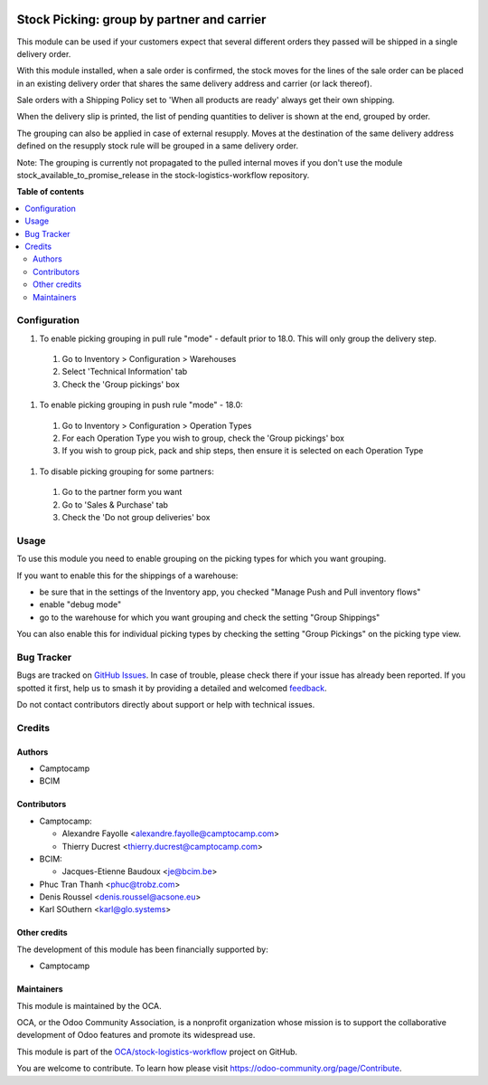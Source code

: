 .. image:: https://odoo-community.org/readme-banner-image
   :target: https://odoo-community.org/get-involved?utm_source=readme
   :alt: Odoo Community Association

===========================================
Stock Picking: group by partner and carrier
===========================================

.. 
   !!!!!!!!!!!!!!!!!!!!!!!!!!!!!!!!!!!!!!!!!!!!!!!!!!!!
   !! This file is generated by oca-gen-addon-readme !!
   !! changes will be overwritten.                   !!
   !!!!!!!!!!!!!!!!!!!!!!!!!!!!!!!!!!!!!!!!!!!!!!!!!!!!
   !! source digest: sha256:4aed3903706943074785c85a4fa517e4502c827d819c51d23270058bcea00797
   !!!!!!!!!!!!!!!!!!!!!!!!!!!!!!!!!!!!!!!!!!!!!!!!!!!!

.. |badge1| image:: https://img.shields.io/badge/maturity-Beta-yellow.png
    :target: https://odoo-community.org/page/development-status
    :alt: Beta
.. |badge2| image:: https://img.shields.io/badge/license-AGPL--3-blue.png
    :target: http://www.gnu.org/licenses/agpl-3.0-standalone.html
    :alt: License: AGPL-3
.. |badge3| image:: https://img.shields.io/badge/github-OCA%2Fstock--logistics--workflow-lightgray.png?logo=github
    :target: https://github.com/OCA/stock-logistics-workflow/tree/18.0/stock_picking_group_by_partner_by_carrier
    :alt: OCA/stock-logistics-workflow
.. |badge4| image:: https://img.shields.io/badge/weblate-Translate%20me-F47D42.png
    :target: https://translation.odoo-community.org/projects/stock-logistics-workflow-18-0/stock-logistics-workflow-18-0-stock_picking_group_by_partner_by_carrier
    :alt: Translate me on Weblate
.. |badge5| image:: https://img.shields.io/badge/runboat-Try%20me-875A7B.png
    :target: https://runboat.odoo-community.org/builds?repo=OCA/stock-logistics-workflow&target_branch=18.0
    :alt: Try me on Runboat

|badge1| |badge2| |badge3| |badge4| |badge5|

This module can be used if your customers expect that several different
orders they passed will be shipped in a single delivery order.

With this module installed, when a sale order is confirmed, the stock
moves for the lines of the sale order can be placed in an existing
delivery order that shares the same delivery address and carrier (or
lack thereof).

Sale orders with a Shipping Policy set to 'When all products are ready'
always get their own shipping.

When the delivery slip is printed, the list of pending quantities to
deliver is shown at the end, grouped by order.

The grouping can also be applied in case of external resupply. Moves at
the destination of the same delivery address defined on the resupply
stock rule will be grouped in a same delivery order.

Note: The grouping is currently not propagated to the pulled internal
moves if you don't use the module stock_available_to_promise_release in
the stock-logistics-workflow repository.

**Table of contents**

.. contents::
   :local:

Configuration
=============

1. To enable picking grouping in pull rule "mode" - default prior to
   18.0. This will only group the delivery step.

..

   1. Go to Inventory > Configuration > Warehouses
   2. Select 'Technical Information' tab
   3. Check the 'Group pickings' box

1. To enable picking grouping in push rule "mode" - 18.0:

..

   1. Go to Inventory > Configuration > Operation Types
   2. For each Operation Type you wish to group, check the 'Group
      pickings' box
   3. If you wish to group pick, pack and ship steps, then ensure it is
      selected on each Operation Type

1. To disable picking grouping for some partners:

..

   1. Go to the partner form you want
   2. Go to 'Sales & Purchase' tab
   3. Check the 'Do not group deliveries' box

Usage
=====

To use this module you need to enable grouping on the picking types for
which you want grouping.

If you want to enable this for the shippings of a warehouse:

- be sure that in the settings of the Inventory app, you checked "Manage
  Push and Pull inventory flows"
- enable "debug mode"
- go to the warehouse for which you want grouping and check the setting
  "Group Shippings"

You can also enable this for individual picking types by checking the
setting "Group Pickings" on the picking type view.

Bug Tracker
===========

Bugs are tracked on `GitHub Issues <https://github.com/OCA/stock-logistics-workflow/issues>`_.
In case of trouble, please check there if your issue has already been reported.
If you spotted it first, help us to smash it by providing a detailed and welcomed
`feedback <https://github.com/OCA/stock-logistics-workflow/issues/new?body=module:%20stock_picking_group_by_partner_by_carrier%0Aversion:%2018.0%0A%0A**Steps%20to%20reproduce**%0A-%20...%0A%0A**Current%20behavior**%0A%0A**Expected%20behavior**>`_.

Do not contact contributors directly about support or help with technical issues.

Credits
=======

Authors
-------

* Camptocamp
* BCIM

Contributors
------------

- Camptocamp:

  - Alexandre Fayolle <alexandre.fayolle@camptocamp.com>
  - Thierry Ducrest <thierry.ducrest@camptocamp.com>

- BCIM:

  - Jacques-Etienne Baudoux <je@bcim.be>

- Phuc Tran Thanh <phuc@trobz.com>
- Denis Roussel <denis.roussel@acsone.eu>
- Karl SOuthern <karl@glo.systems>

Other credits
-------------

The development of this module has been financially supported by:

- Camptocamp

Maintainers
-----------

This module is maintained by the OCA.

.. image:: https://odoo-community.org/logo.png
   :alt: Odoo Community Association
   :target: https://odoo-community.org

OCA, or the Odoo Community Association, is a nonprofit organization whose
mission is to support the collaborative development of Odoo features and
promote its widespread use.

This module is part of the `OCA/stock-logistics-workflow <https://github.com/OCA/stock-logistics-workflow/tree/18.0/stock_picking_group_by_partner_by_carrier>`_ project on GitHub.

You are welcome to contribute. To learn how please visit https://odoo-community.org/page/Contribute.
